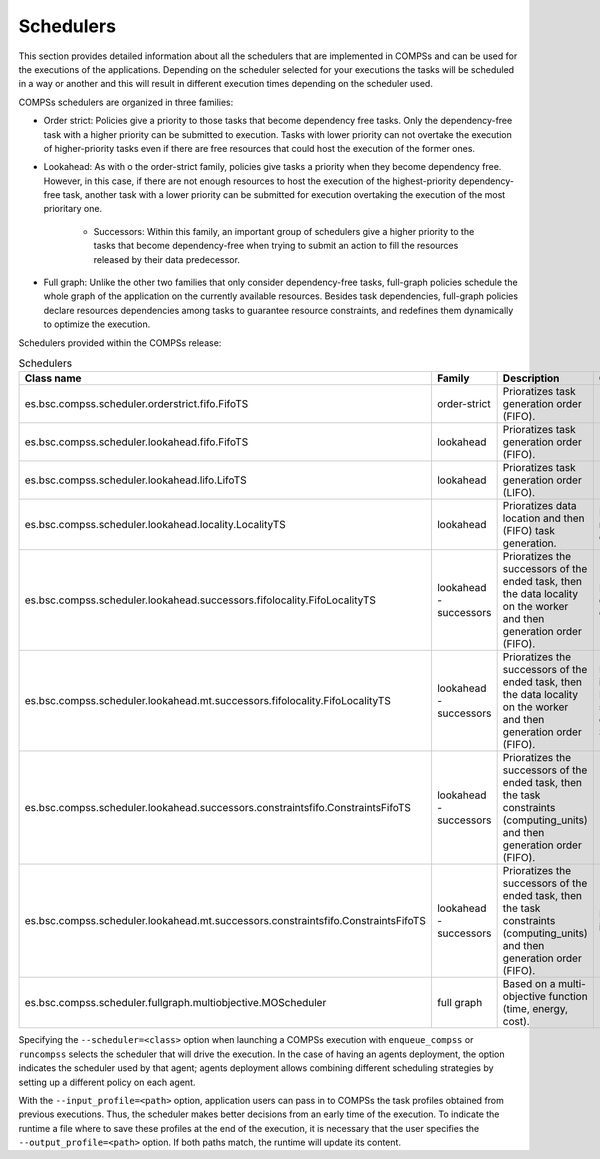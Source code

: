 Schedulers
===========

This section provides detailed information about all the schedulers that
are implemented in COMPSs and can be used for the executions of the applications.
Depending on the scheduler selected for your executions the tasks will be
scheduled in a way or another and this will result in different execution
times depending on the scheduler used.

COMPSs schedulers are organized in three families:

* Order strict: Policies give a priority to those tasks that become dependency free tasks. Only the dependency-free task with a higher priority can be submitted to  execution. Tasks with lower priority can not overtake the execution of  higher-priority tasks even if there are free resources that could host the execution of the former ones. 

* Lookahead: As with o the order-strict family, policies give tasks a priority when they become dependency free. However, in this case, if there are not enough resources to host the execution of the highest-priority dependency-free task, another task with a lower priority can be submitted for execution overtaking the execution of the most prioritary one.

    * Successors: Within this family, an important group of schedulers give a higher priority to the tasks that become dependency-free when trying to submit an action to fill the resources released by their data predecessor.

* Full graph: Unlike the other two families that only consider dependency-free tasks, full-graph policies schedule the whole graph of the application on the currently available resources. Besides task dependencies, full-graph policies declare resources dependencies among tasks to guarantee resource constraints, and redefines them  dynamically to optimize the execution.

Schedulers provided within the COMPSs release:

.. table:: Schedulers
    :name: schedulers description


    +------------------------------------------------------------------------------------+-----------------+------------------------------------------------------------------+-------------------------------------------+
    | **Class name**                                                                     | **Family**      | **Description**                                                  | **Comments**                              |
    +====================================================================================+=================+==================================================================+===========================================+
    | es.bsc.compss.scheduler.orderstrict.fifo.FifoTS                                    | order-strict    | Prioratizes task generation order (FIFO).                        |                                           |
    +------------------------------------------------------------------------------------+-----------------+------------------------------------------------------------------+-------------------------------------------+
    | es.bsc.compss.scheduler.lookahead.fifo.FifoTS                                      | lookahead       | Prioratizes task generation order (FIFO).                        |                                           |
    +------------------------------------------------------------------------------------+-----------------+------------------------------------------------------------------+-------------------------------------------+
    | es.bsc.compss.scheduler.lookahead.lifo.LifoTS                                      | lookahead       | Prioratizes task generation order (LIFO).                        |                                           |
    +------------------------------------------------------------------------------------+-----------------+------------------------------------------------------------------+-------------------------------------------+
    | es.bsc.compss.scheduler.lookahead.locality.LocalityTS                              | lookahead       | Prioratizes data location and then (FIFO) task generation.       | Default on runcompss executions           |
    +------------------------------------------------------------------------------------+-----------------+------------------------------------------------------------------+-------------------------------------------+
    | es.bsc.compss.scheduler.lookahead.successors.fifolocality.FifoLocalityTS           | lookahead       | Prioratizes the successors of the ended task, then the data      | Default for local disk executions on SCs  |
    |                                                                                    | - successors    | locality on the worker and then generation order (FIFO).         |                                           |
    +------------------------------------------------------------------------------------+-----------------+------------------------------------------------------------------+-------------------------------------------+
    | es.bsc.compss.scheduler.lookahead.mt.successors.fifolocality.FifoLocalityTS        | lookahead       | Prioratizes the successors of the ended task, then the data      | Multi-threaded implementation.            |
    |                                                                                    | - successors    | locality on the worker and then generation order (FIFO).         | Default for shared disk executions on SCs |
    +------------------------------------------------------------------------------------+-----------------+------------------------------------------------------------------+-------------------------------------------+
    | es.bsc.compss.scheduler.lookahead.successors.constraintsfifo.ConstraintsFifoTS     | lookahead       | Prioratizes the successors of the ended task, then the task      |                                           |
    |                                                                                    | - successors    | constraints (computing_units) and then generation order (FIFO).  |                                           |
    +------------------------------------------------------------------------------------+-----------------+------------------------------------------------------------------+-------------------------------------------+
    | es.bsc.compss.scheduler.lookahead.mt.successors.constraintsfifo.ConstraintsFifoTS  | lookahead       | Prioratizes the successors of the ended task, then the task      | Multi-threaded implementation             |
    |                                                                                    | - successors    | constraints (computing_units) and then generation order (FIFO).  |                                           |
    +------------------------------------------------------------------------------------+-----------------+------------------------------------------------------------------+-------------------------------------------+
    | es.bsc.compss.scheduler.fullgraph.multiobjective.MOScheduler                       | full graph      | Based on a multi-objective function (time, energy, cost).        |                                           |
    +------------------------------------------------------------------------------------+-----------------+------------------------------------------------------------------+-------------------------------------------+


Specifying the ``--scheduler=<class>`` option when launching a COMPSs execution with 
``enqueue_compss`` or ``runcompss`` selects the scheduler that will drive the execution.
In the case of having an agents deployment, the option indicates the scheduler used by 
that agent; agents deployment allows combining different scheduling strategies by 
setting up a different policy on each agent.

With the ``--input_profile=<path>`` option, application users can pass in to COMPSs the
task profiles obtained from previous executions. Thus, the scheduler makes better 
decisions from an early time of the execution. To indicate the runtime a file where to
save these profiles at the end of the execution, it is necessary that the user specifies
the ``--output_profile=<path>`` option. If both paths match, the runtime will update its
content.

